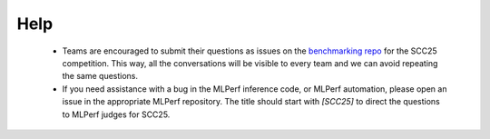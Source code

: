 Help
----------------------------------

  - Teams are encouraged to submit their questions as issues on the `benchmarking repo <https://github.com/StudentClusterCompetitionSC/SCC25-Benchmarking/issues>`_ for the SCC25 competition. This way, all the conversations will be visible to every team and we can avoid repeating the same questions.

  - If you need assistance with a bug in the MLPerf inference code, or MLPerf automation, please open an issue in the appropriate MLPerf repository. The title should start with `[SCC25]` to direct the questions to MLPerf judges for SCC25.

